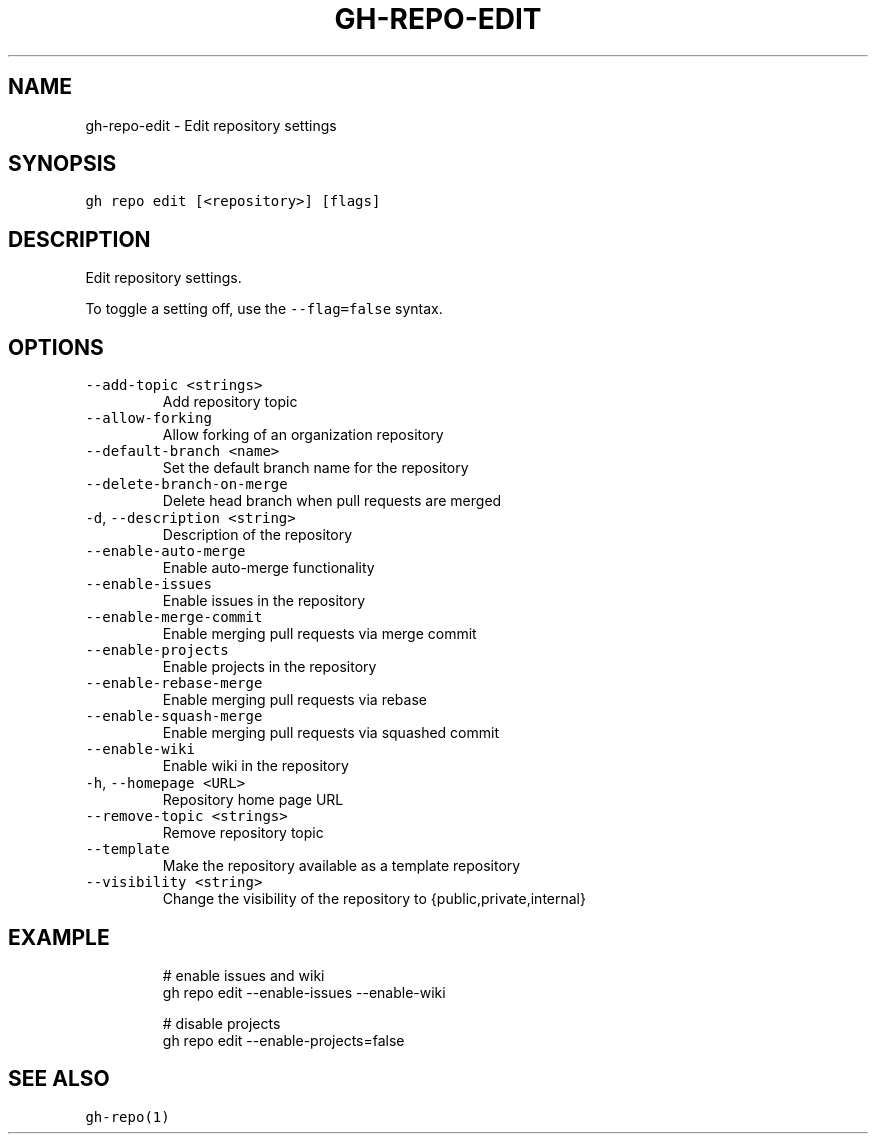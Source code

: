 .nh
.TH "GH-REPO-EDIT" "1" "Oct 2022" "GitHub CLI 2.18.1" "GitHub CLI manual"

.SH NAME
.PP
gh-repo-edit - Edit repository settings


.SH SYNOPSIS
.PP
\fB\fCgh repo edit [<repository>] [flags]\fR


.SH DESCRIPTION
.PP
Edit repository settings.

.PP
To toggle a setting off, use the \fB\fC--flag=false\fR syntax.


.SH OPTIONS
.TP
\fB\fC--add-topic\fR \fB\fC<strings>\fR
Add repository topic

.TP
\fB\fC--allow-forking\fR
Allow forking of an organization repository

.TP
\fB\fC--default-branch\fR \fB\fC<name>\fR
Set the default branch name for the repository

.TP
\fB\fC--delete-branch-on-merge\fR
Delete head branch when pull requests are merged

.TP
\fB\fC-d\fR, \fB\fC--description\fR \fB\fC<string>\fR
Description of the repository

.TP
\fB\fC--enable-auto-merge\fR
Enable auto-merge functionality

.TP
\fB\fC--enable-issues\fR
Enable issues in the repository

.TP
\fB\fC--enable-merge-commit\fR
Enable merging pull requests via merge commit

.TP
\fB\fC--enable-projects\fR
Enable projects in the repository

.TP
\fB\fC--enable-rebase-merge\fR
Enable merging pull requests via rebase

.TP
\fB\fC--enable-squash-merge\fR
Enable merging pull requests via squashed commit

.TP
\fB\fC--enable-wiki\fR
Enable wiki in the repository

.TP
\fB\fC-h\fR, \fB\fC--homepage\fR \fB\fC<URL>\fR
Repository home page URL

.TP
\fB\fC--remove-topic\fR \fB\fC<strings>\fR
Remove repository topic

.TP
\fB\fC--template\fR
Make the repository available as a template repository

.TP
\fB\fC--visibility\fR \fB\fC<string>\fR
Change the visibility of the repository to {public,private,internal}


.SH EXAMPLE
.PP
.RS

.nf
# enable issues and wiki
gh repo edit --enable-issues --enable-wiki

# disable projects
gh repo edit --enable-projects=false


.fi
.RE


.SH SEE ALSO
.PP
\fB\fCgh-repo(1)\fR
